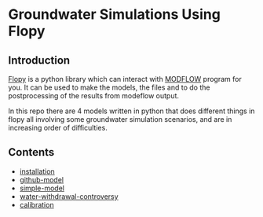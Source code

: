 * Groundwater Simulations Using Flopy

** Introduction

[[https://github.com/modflowpy/flopy][Flopy]] is a python library which can interact with [[https://www.usgs.gov/software/modflow-6-usgs-modular-hydrologic-model][MODFLOW]] program for you. It can be used to make the models, the files and to do the postprocessing of the results from modeflow output.

In this repo there are 4 models written in python that does different things in flopy all involving some groundwater simulation scenarios, and are in increasing order of difficulties.

** Contents

- [[./docs/0_installation.org][installation]]
- [[./docs/1_github-model.org][github-model]]
- [[./docs/2_simple-model.org][simple-model]]
- [[./docs/3_water-withdrawal-controversy.org][water-withdrawal-controversy]]
- [[./docs/4_calibration.org][calibration]]
